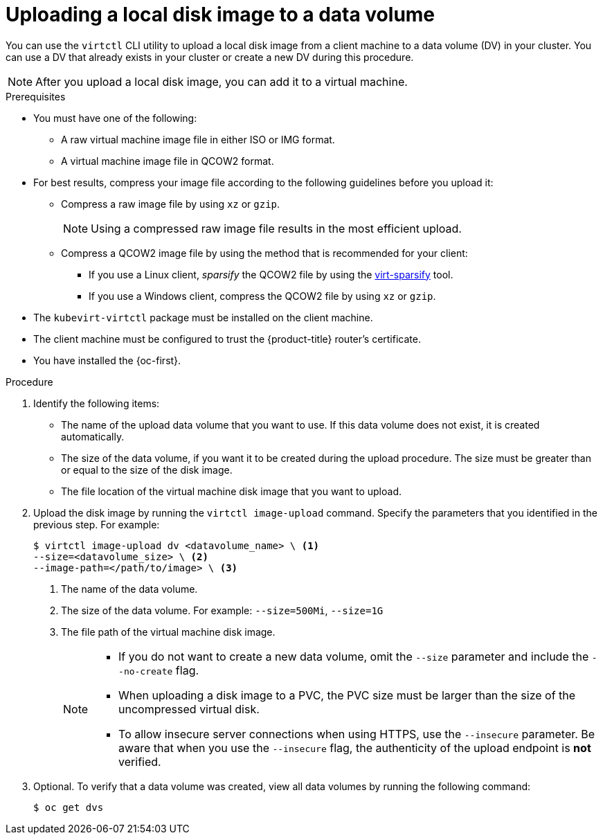 // Module included in the following assemblies:
//
// * virt/virtual_machines/virtual_disks/virt-uploading-local-disk-images-block.adoc

:_mod-docs-content-type: PROCEDURE
[id="virt-uploading-local-disk-image-dv_{context}"]
= Uploading a local disk image to a data volume

You can use the `virtctl` CLI utility to upload a local disk image from
a client machine to a data volume (DV) in your cluster. You can use a DV that
already exists in your cluster or create a new DV during this procedure.

[NOTE]
====
After you upload a local disk image, you can add it to a virtual machine.
====

.Prerequisites

* You must have one of the following:
** A raw virtual machine image file in either ISO or IMG format.
** A virtual machine image file in QCOW2 format.

* For best results, compress your image file according to the following guidelines before you upload it:
** Compress a raw image file by using `xz` or `gzip`.
+
[NOTE]
====
Using a compressed raw image file results in the most efficient upload.
====
** Compress a QCOW2 image file by using the method that is recommended for your client:
*** If you use a Linux client, _sparsify_ the QCOW2 file by using the
link:https://libguestfs.org/virt-sparsify.1.html[virt-sparsify] tool.
*** If you use a Windows client, compress the QCOW2 file by using `xz` or `gzip`.

* The `kubevirt-virtctl` package must be installed on the client machine.

* The client machine must be configured to trust the {product-title} router's
certificate.

* You have installed the {oc-first}.

.Procedure

. Identify the following items:
* The name of the upload data volume that you want to use. If this data volume
does not exist, it is created automatically.
* The size of the data volume, if you want it to be created during the upload
procedure. The size must be greater than or equal to the size of the disk image.
* The file location of the virtual machine disk image that you want to upload.

. Upload the disk image by running the `virtctl image-upload` command.
Specify the parameters that you identified in the previous step.
For example:
+
[source,terminal]
----
$ virtctl image-upload dv <datavolume_name> \ <1>
--size=<datavolume_size> \ <2>
--image-path=</path/to/image> \ <3>
----
<1> The name of the data volume.
<2> The size of the data volume. For example: `--size=500Mi`, `--size=1G`
<3> The file path of the virtual machine disk image.
+
[NOTE]
====
* If you do not want to create a new data volume, omit the `--size` parameter and
include the `--no-create` flag.
* When uploading a disk image to a PVC, the PVC size must be larger than the size of the uncompressed virtual disk.
* To allow insecure server connections when using HTTPS, use the `--insecure`
parameter. Be aware that when you use the `--insecure` flag, the authenticity of
the upload endpoint is *not* verified.
====

. Optional. To verify that a data volume was created, view all data volumes
by running the following command:
+
[source,terminal]
----
$ oc get dvs
----